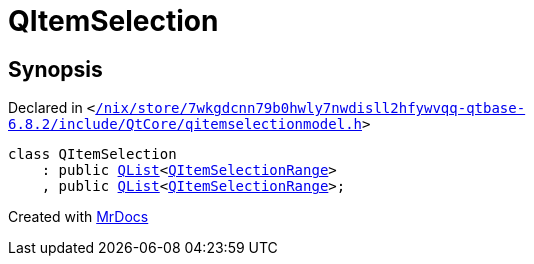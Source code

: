 [#QItemSelection]
= QItemSelection
:relfileprefix: 
:mrdocs:


== Synopsis

Declared in `&lt;https://github.com/PrismLauncher/PrismLauncher/blob/develop/launcher//nix/store/7wkgdcnn79b0hwly7nwdisll2hfywvqq-qtbase-6.8.2/include/QtCore/qitemselectionmodel.h#L180[&sol;nix&sol;store&sol;7wkgdcnn79b0hwly7nwdisll2hfywvqq&hyphen;qtbase&hyphen;6&period;8&period;2&sol;include&sol;QtCore&sol;qitemselectionmodel&period;h]&gt;`

[source,cpp,subs="verbatim,replacements,macros,-callouts"]
----
class QItemSelection
    : public xref:QList.adoc[QList]&lt;xref:QItemSelectionRange.adoc[QItemSelectionRange]&gt;
    , public xref:QList.adoc[QList]&lt;xref:QItemSelectionRange.adoc[QItemSelectionRange]&gt;;
----






[.small]#Created with https://www.mrdocs.com[MrDocs]#
